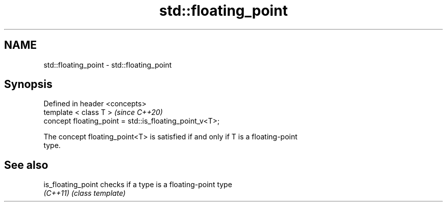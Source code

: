 .TH std::floating_point 3 "2021.11.17" "http://cppreference.com" "C++ Standard Libary"
.SH NAME
std::floating_point \- std::floating_point

.SH Synopsis
   Defined in header <concepts>
   template < class T >                                   \fI(since C++20)\fP
   concept floating_point = std::is_floating_point_v<T>;

   The concept floating_point<T> is satisfied if and only if T is a floating-point
   type.

.SH See also

   is_floating_point checks if a type is a floating-point type
   \fI(C++11)\fP           \fI(class template)\fP

